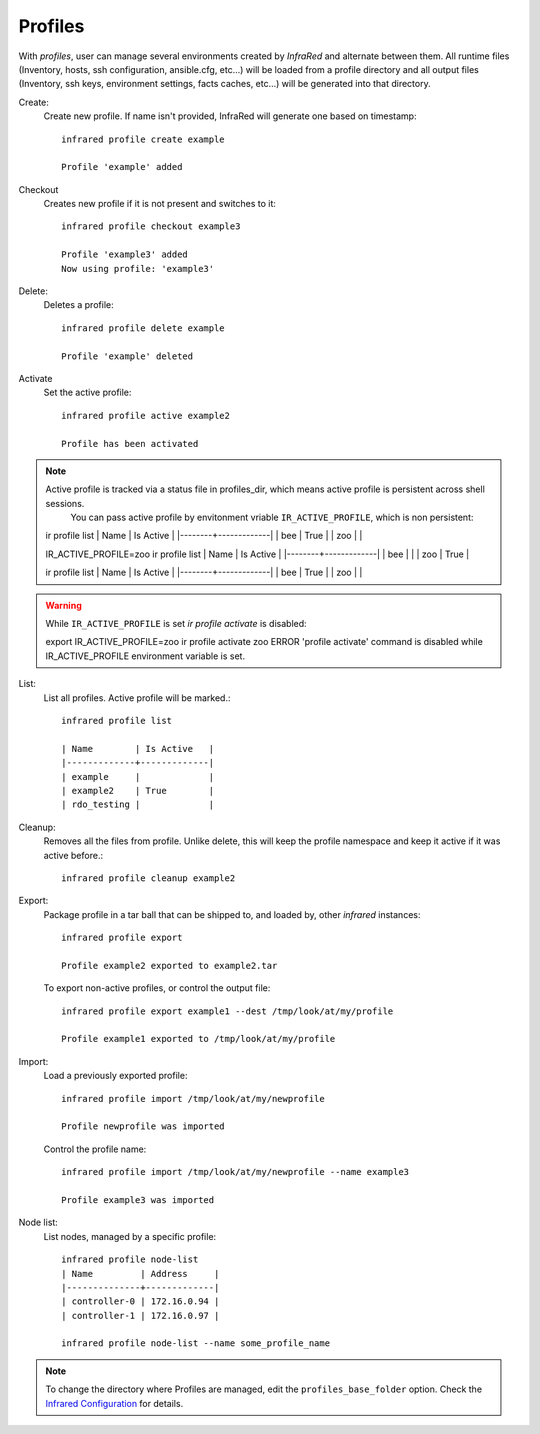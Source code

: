 Profiles
^^^^^^^^

With `profiles`, user can manage several environments created by `InfraRed` and alternate between them.
All runtime files (Inventory, hosts, ssh configuration, ansible.cfg, etc...) will be loaded from a profile directory and all output files
(Inventory, ssh keys, environment settings, facts caches, etc...) will be generated into that directory.


Create:
    Create new profile. If name isn't provided, InfraRed will generate one based on timestamp::

        infrared profile create example

        Profile 'example' added
Checkout
    Creates new profile if it is not present and switches to it::

        infrared profile checkout example3

        Profile 'example3' added
        Now using profile: 'example3'
Delete:
    Deletes a profile::

        infrared profile delete example

        Profile 'example' deleted
Activate
    Set the active profile::

        infrared profile active example2

        Profile has been activated

.. note:: Active profile is tracked via a status file in profiles_dir, which means active profile is persistent across shell sessions.
          You can pass active profile by envitonment vriable ``IR_ACTIVE_PROFILE``, which is non persistent::

    ir profile list
    | Name   | Is Active   |
    |--------+-------------|
    | bee    | True        |
    | zoo    |             |

    IR_ACTIVE_PROFILE=zoo ir profile list
    | Name   | Is Active   |
    |--------+-------------|
    | bee    |             |
    | zoo    | True        |

    ir profile list
    | Name   | Is Active   |
    |--------+-------------|
    | bee    | True        |
    | zoo    |             |

.. warning:: While ``IR_ACTIVE_PROFILE`` is set `ir profile activate` is disabled::

    export IR_ACTIVE_PROFILE=zoo
    ir profile activate zoo
    ERROR   'profile activate' command is disabled while IR_ACTIVE_PROFILE environment variable is set.

List:
    List all profiles. Active profile will be marked.::

        infrared profile list

        | Name        | Is Active   |
        |-------------+-------------|
        | example     |             |
        | example2    | True        |
        | rdo_testing |             |
Cleanup:
    Removes all the files from profile. Unlike delete, this will keep the profile namespace and keep it active if it was active before.::

        infrared profile cleanup example2

Export:
    Package profile in a tar ball that can be shipped to, and loaded by, other `infrared` instances::

        infrared profile export

        Profile example2 exported to example2.tar

    To export non-active profiles, or control the output file::

        infrared profile export example1 --dest /tmp/look/at/my/profile

        Profile example1 exported to /tmp/look/at/my/profile

Import:
    Load a previously exported profile::

        infrared profile import /tmp/look/at/my/newprofile

        Profile newprofile was imported

    Control the profile name::

        infrared profile import /tmp/look/at/my/newprofile --name example3

        Profile example3 was imported

Node list:
    List nodes, managed by a specific profile::

        infrared profile node-list
        | Name         | Address     |
        |--------------+-------------|
        | controller-0 | 172.16.0.94 |
        | controller-1 | 172.16.0.97 |

        infrared profile node-list --name some_profile_name

.. note:: To change the directory where Profiles are managed, edit the ``profiles_base_folder`` option.
   Check the  `Infrared Configuration <configuration.html>`_ for details.




